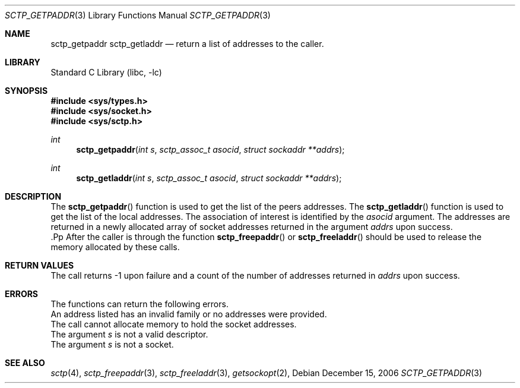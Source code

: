 .\" Copyright (c) 1983, 1991, 1993
.\"	The Regents of the University of California.  All rights reserved.
.\"
.\" Redistribution and use in source and binary forms, with or without
.\" modification, are permitted provided that the following conditions
.\" are met:
.\" 1. Redistributions of source code must retain the above copyright
.\"    notice, this list of conditions and the following disclaimer.
.\" 2. Redistributions in binary form must reproduce the above copyright
.\"    notice, this list of conditions and the following disclaimer in the
.\"    documentation and/or other materials provided with the distribution.
.\" 3. All advertising materials mentioning features or use of this software
.\"    must display the following acknowledgement:
.\"	This product includes software developed by the University of
.\"	California, Berkeley and its contributors.
.\" 4. Neither the name of the University nor the names of its contributors
.\"    may be used to endorse or promote products derived from this software
.\"    without specific prior written permission.
.\"
.\" THIS SOFTWARE IS PROVIDED BY THE REGENTS AND CONTRIBUTORS ``AS IS'' AND
.\" ANY EXPRESS OR IMPLIED WARRANTIES, INCLUDING, BUT NOT LIMITED TO, THE
.\" IMPLIED WARRANTIES OF MERCHANTABILITY AND FITNESS FOR A PARTICULAR PURPOSE
.\" ARE DISCLAIMED.  IN NO EVENT SHALL THE REGENTS OR CONTRIBUTORS BE LIABLE
.\" FOR ANY DIRECT, INDIRECT, INCIDENTAL, SPECIAL, EXEMPLARY, OR CONSEQUENTIAL
.\" DAMAGES (INCLUDING, BUT NOT LIMITED TO, PROCUREMENT OF SUBSTITUTE GOODS
.\" OR SERVICES; LOSS OF USE, DATA, OR PROFITS; OR BUSINESS INTERRUPTION)
.\" HOWEVER CAUSED AND ON ANY THEORY OF LIABILITY, WHETHER IN CONTRACT, STRICT
.\" LIABILITY, OR TORT (INCLUDING NEGLIGENCE OR OTHERWISE) ARISING IN ANY WAY
.\" OUT OF THE USE OF THIS SOFTWARE, EVEN IF ADVISED OF THE POSSIBILITY OF
.\" SUCH DAMAGE.
.\"
.\"     From: @(#)send.2	8.2 (Berkeley) 2/21/94
.\" $FreeBSD: src/lib/libc/sys/send.2,v 1.32 2005/06/15 19:04:04 ru Exp $
.\"
.Dd December 15, 2006
.Dt SCTP_GETPADDR 3
.Os
.Sh NAME
.Nm sctp_getpaddr
.Nm sctp_getladdr
.Nd return a list of addresses to the caller.
.Sh LIBRARY
.Lb libc
.Sh SYNOPSIS
.In sys/types.h
.In sys/socket.h
.In sys/sctp.h
.Ft int
.Fn sctp_getpaddr "int s" "sctp_assoc_t asocid" "struct sockaddr **addrs"
.Ft int
.Fn sctp_getladdr "int s" "sctp_assoc_t asocid" "struct sockaddr **addrs"
.Sh DESCRIPTION
The
.Fn sctp_getpaddr
function is used to get the list of the peers addresses.
The 
.Fn sctp_getladdr
function is used to get the list of the local addresses.
The association of interest is identified by the
.Fa asocid
argument. The addresses are returned in a newly allocated
array of socket addresses returned in the argument
.Fa addrs
upon success.
 .Pp
After the caller is through the function
.Fn sctp_freepaddr
or
.Fn sctp_freeladdr
should be used to release the memory allocated by these
calls.
.Sh RETURN VALUES
The call returns -1 upon failure and a count of
the number of addresses returned in
.Fa addrs
upon success.
.Sh ERRORS
The functions can return the following errors.
.It Bq Er EINVAL
An address listed has an invalid family or no
addresses were provided.
.It Bq Er ENOMEM
The call cannot allocate memory to hold the
socket addresses.
.It Bq Er EBADF
The argument
.Fa s
is not a valid descriptor.
.It Bq Er ENOTSOCK
The argument
.Fa s
is not a socket.
.El
.Sh SEE ALSO
.Xr sctp 4 ,
.Xr sctp_freepaddr 3 ,
.Xr sctp_freeladdr 3 ,
.Xr getsockopt 2 ,

